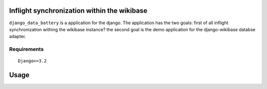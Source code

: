Inflight synchronization within the wikibase
==========================

``django_data_battery`` is a application for the django. The application has the two goals: first of all inflight synchronization withing the wikibase instance? the second goal is the demo application for the django-wikibase databse adapter.


Requirements
------------

::

    Django>=3.2

   
Usage
=====

